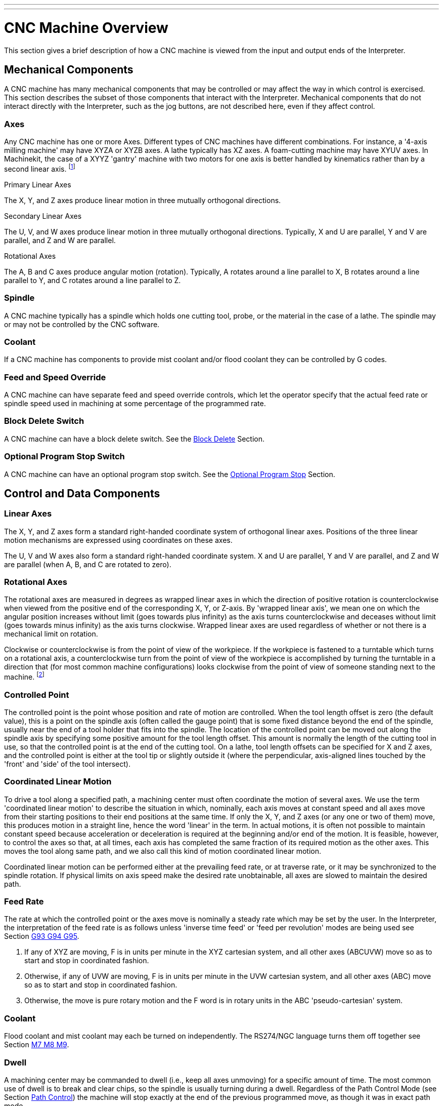---
---

:skip-front-matter:

= CNC Machine Overview
:toc:

[[cha:cnc-machine-overview]] (((CNC Machine Overview)))

This section gives a brief description of how a CNC machine is viewed
from the input and output ends of the Interpreter.

== Mechanical Components

A CNC machine has many mechanical components that may be controlled or
may affect the way in which control is exercised. This section
describes the subset of those components that interact with the
Interpreter. Mechanical components that do not interact directly with
the Interpreter, such as the jog buttons, are not described here, even
if they affect control.

=== Axes

Any CNC machine has one or more Axes. Different types of CNC machines
have different combinations. For instance, a '4-axis milling machine'
may have XYZA or XYZB axes. A lathe typically has XZ axes. A
foam-cutting machine may have XYUV axes. In Machinekit, the case of a XYYZ
'gantry' machine with two motors for one axis is better handled by
kinematics rather than by a second linear axis. footnote:[If the 
motion of mechanical components is not independent, as with 
hexapod machines, the RS274/NGC language and the canonical machining
functions will still be usable, as long as the lower levels of control
know how to control the actual mechanisms to produce the same relative
motion of tool and workpiece as would be produced by independent axes.
This is called 'kinematics'.]

.Primary Linear Axes (((axes, primary linear)))

The X, Y, and Z axes produce linear motion in three mutually
orthogonal directions.

.Secondary Linear Axes (((axes, secondary linear)))

The U, V, and W axes produce linear motion in three mutually
orthogonal directions. Typically, X and U are parallel, Y and V are
parallel, and Z and W are parallel.

.Rotational Axes (((axes, rotational)))

The A, B and C axes produce angular motion (rotation). Typically, A
rotates around a line parallel to X, B rotates around a line parallel
to Y, and C rotates around a line parallel to Z.

=== Spindle (((spindle)))

A CNC machine typically has a spindle which holds one cutting tool,
probe, or the material in the case of a lathe. The spindle may or may
not be controlled by the CNC software.

=== Coolant (((coolant)))

If a CNC machine has components to provide mist coolant and/or flood
coolant they can be controlled by G codes.

[[sub:Feed-and-Speed]]
=== Feed and Speed Override

(((feed override)))
(((spindle speed override)))

A CNC machine can have separate feed and speed override controls,
which let the operator specify that the actual feed rate or spindle
speed used in machining at some percentage of the programmed rate.

[[sub:Block-Delete-Switch]]
=== Block Delete Switch

(((optional block delete)))

A CNC machine can have a block delete switch. See the
<<sub:Block-Delete-Switch-Interaction,Block Delete>> Section.

[[sub:Optional-Program-Stop]]
=== Optional Program Stop Switch

(((optional program stop)))

A CNC machine can have an optional program stop switch. See the 
<<sub:Optional-Program-Stop-Interaction,Optional Program Stop>> Section.

== Control and Data Components

=== Linear Axes

The X, Y, and Z axes form a standard right-handed coordinate system of
orthogonal linear axes. Positions of the three linear motion mechanisms
are expressed using coordinates on these axes.

The U, V and W axes also form a standard right-handed coordinate
system. X and U are parallel, Y and V are parallel, and Z and W are
parallel (when A, B, and C are rotated to zero).

=== Rotational Axes

The rotational axes are measured in degrees as wrapped linear axes in
which the direction of positive rotation is counterclockwise when
viewed from the positive end of the corresponding X, Y, or Z-axis. By
'wrapped linear axis', we mean one on which the angular position
increases without limit (goes towards plus infinity) as the axis turns
counterclockwise and deceases without limit (goes towards minus
infinity) as the axis turns clockwise. Wrapped linear axes are used
regardless of whether or not there is a mechanical limit on rotation.

Clockwise or counterclockwise is from the point of view of the
workpiece. If the workpiece is fastened to a turntable which turns on a
rotational axis, a counterclockwise turn from the point of view of the
workpiece is accomplished by turning the turntable in a direction that
(for most common machine configurations) looks clockwise from the point
of view of someone standing next to the machine. footnote:[If the
parallelism requirement is violated, the system builder will
have to say how to distinguish clockwise from counterclockwise.]

[[sub:Controlled-Point]]
=== Controlled Point

(((controlled point)))

The controlled point is the point whose position and rate of motion
are controlled. When the tool length offset is zero (the default
value), this is a point on the spindle axis (often called the gauge
point) that is some fixed distance beyond the end of the spindle,
usually near the end of a tool holder that fits into the spindle. The
location of the controlled point can be moved out along the spindle
axis by specifying some positive amount for the tool length offset.
This amount is normally the length of the cutting tool in use, so that
the controlled point is at the end of the cutting tool. On a lathe,
tool length offsets can be specified for X and Z axes, and the
controlled point is either at the tool tip or slightly outside it
(where the perpendicular, axis-aligned lines touched by the 'front' and
'side' of the tool intersect).

[[sub:Coordinate-Linear-Motion]]
=== Coordinated Linear Motion

To drive a tool along a specified path, a machining center must often
coordinate the motion of several axes. We use the term 'coordinated
linear motion' to describe the situation in which, nominally, each axis
moves at constant speed and all axes move from their starting positions
to their end positions at the same time. If only the X, Y, and Z axes
(or any one or two of them) move, this produces motion in a straight
line, hence the word 'linear' in the term. In actual motions, it is
often not possible to maintain constant speed because acceleration or
deceleration is required at the beginning and/or end of the motion. It
is feasible, however, to control the axes so that, at all times, each
axis has completed the same fraction of its required motion as the
other axes. This moves the tool along same path, and we also call this
kind of motion coordinated linear motion.

Coordinated linear motion can be performed either at the prevailing
feed rate, or at traverse rate, or it may be synchronized to the
spindle rotation. If physical limits on axis speed make the desired
rate unobtainable, all axes are slowed to maintain the desired path.


=== [[sub:feed-rate]]Feed Rate

(((feed rate)))

The rate at which the controlled point or the axes move is nominally a
steady rate which may be set by the user. In the Interpreter, the
interpretation of the feed rate is as follows unless 'inverse time
feed' or 'feed per revolution' modes are being used see Section 
<<sec:G93-G94-G95-Mode,G93 G94 G95>>.

 .  If any of XYZ are moving, F is in units per minute in the XYZ
   cartesian system, and all other axes (ABCUVW) move so as to start and
   stop in coordinated fashion. 
 .  Otherwise, if any of UVW are moving, F is in units per minute in the
   UVW cartesian system, and all other axes (ABC) move so as to start and
   stop in coordinated fashion. 
 .  Otherwise, the move is pure rotary motion and the F word is in rotary
   units in the ABC 'pseudo-cartesian' system.

=== Coolant (((coolant)))

Flood coolant and mist coolant may each be turned on independently.
The RS274/NGC language turns them off together see Section 
<<sec:M7-M8-M9,M7 M8 M9>>.

=== Dwell (((dwell)))

A machining center may be commanded to dwell (i.e., keep all axes
unmoving) for a specific amount of time. The most common use of dwell
is to break and clear chips, so the spindle is usually turning during a
dwell. Regardless of the Path Control Mode (see Section 
<<sec:Path-Control-Mode,Path Control>>) the machine will stop exactly at the end of
the previous programmed move, as though it was in exact path mode.

=== Units (((units)))

Units used for distances along the X, Y, and Z axes may be measured in
millimeters or inches. Units for all other quantities involved in
machine control cannot be changed. Different quantities use different
specific units. Spindle speed is measured in revolutions per minute.
The positions of rotational axes are measured in degrees. Feed rates
are expressed in current length units per minute, or degrees per
minute, or length units per spindle revolution, as described in Section 
<<sec:G93-G94-G95-Mode,G93 G94 G95>>. 

=== Current Position

The controlled point is always at some location called the 'current
position', and the controller always knows where that is. The numbers
representing the current position must be adjusted in the absence of
any axis motion if any of several events take place:

 . Length units are changed.
 . Tool length offset is changed.
 . Coordinate system offsets are changed. 

[[sub:Selected-Plane]]
=== Selected Plane

There is always a 'selected plane', which must be the XY-plane, the
YZ-plane, or the XZ-plane of the machining center. The Z-axis is, of
course, perpendicular to the XY-plane, the X-axis to the YZ-plane, and
the Y-axis to the XZ-plane.

=== Tool Carousel

Zero or one tool is assigned to each slot in the tool carousel.

=== Tool Change

A machining center may be commanded to change tools.

=== Pallet Shuttle

The two pallets may be exchanged by command.

[[sec:Path-Control-Mode]]
=== Path Control Mode

(((path control mode)))

The machining center may be put into any one of three path control
modes: (1) exact stop mode, (2) exact path mode, or (3) continuous mode
with optional tolerance. In exact stop mode, the machine stops briefly
at the end of each programmed move. In exact path mode, the machine
follows the programmed path as exactly as possible, slowing or stopping
if necessary at sharp corners of the path. In continuous mode, sharp
corners of the path may be rounded slightly so that the feed rate may
be kept up (but by no more than the tolerance, if specified). See
Sections <<sec:G61-G61_1,G61/G61.1>> and <<sec:G64,G64>>.

== Interpreter Interaction with Switches

The Interpreter interacts with several switches. This section
describes the interactions in more detail. In no case does the
Interpreter know what the setting of any of these switches is.

=== Feed and Speed Override Switches[[feed-interaction]]

The Interpreter will interpret RS274/NGC commands which enable 'M48'
or disable 'M49' the feed and speed override switches. For certain
moves, such as the
traverse out of the end of a thread during a threading cycle, the
switches are disabled automatically.

Machinekit reacts to the speed and feed override settings when these
switches are enabled.

See the <<sec:M48-M49-Override,M48 M49 Override>> section for more
information.

[[sub:Block-Delete-Switch-Interaction]]
=== Block Delete Switch

(((block delete)))

If the block delete switch is on, lines of G code which start
with a slash (the block delete character) are not interpreted. If the
switch is off, such lines are interpreted. Normally the block delete
switch should be set before starting the NGC program.

[[sub:Optional-Program-Stop-Interaction]]
=== Optional Program Stop Switch

(((optional program stop)))

If this switch is on and an M1 code is encountered, program execution
is paused.

[[sub:Tool-Table]]
== Tool Table

A tool table is required to use the Interpreter. The file tells which 
tools are in which tool changer slots and what the size and type of 
each tool is. The name of the tool table is defined in the ini file: 

----
[EMCIO]

# tool table file
TOOL_TABLE = tooltable.tbl
----

The default filename probably looks something like the above, but 
you may prefer to give your machine its own tool table, using the 
same name as your ini file, but with a tbl extension: 

----
TOOL_TABLE = acme_300.tbl
----

or

----
TOOL_TABLE = EMC-AXIS-SIM.tbl
----

For more information on the specifics of the tool table format, 
see the <<sec:tool-table,Tool Table Format>> Section. 

[[sec:Parameters]]
== Parameters

(((parameters)))

In the RS274/NGC language view, a machining center maintains an array
of numerical parameters defined by a system definition
(RS274NGC_MAX_PARAMETERS). Many of them have specific uses especially
in defining coordinate systems. The number of numerical parameters can
increase as development adds support for new parameters. The parameter
array persists over time, even if the machining center is powered down.
Machinekit uses a parameter file to ensure persistence and gives the
Interpreter the responsibility for maintaining the file. The
Interpreter reads the file when it starts up, and writes the file when
it exits.

All parameters are available for use in G code programs.

The format of a parameter file is shown in the following table.
The file consists of any number of
header lines, followed by one blank line, followed by any number of
lines of data. The Interpreter skips over the header lines. It is
important that there be exactly one blank line (with no spaces or tabs,
even) before the data. The header line shown in the following table 
describes the data columns, so it is
suggested (but not required) that that line always be included in the
header.

The Interpreter reads only the first two columns of the table. The
third column, 'Comment', is not read by the Interpreter.

Each line of the file contains the index number of a parameter in the
first column and the value to which that parameter should be set in the
second column. The value is represented as a double-precision floating
point number inside the Interpreter, but a decimal point is not
required in the file. All of the parameters shown in the following table 
are required parameters and must be
included in any parameter file, except that any parameter representing
a rotational axis value for an unused axis may be omitted. An error
will be signaled if any required parameter is missing. A parameter
file may include any other parameter, as long as its number is in the
range 1 to 5400. The parameter numbers must be arranged in ascending
order. An error will be signaled if not. Any parameter included in the
file read by the Interpreter will be included in the file it writes as
it exits. The original file is saved as a backup file when the new file
is written. Comments are not preserved when the file is written.

.Parameter File Format[[cap:Parameter-File-Format]]

[width="75%", options="header", cols="^,^,<"]
|========================================
|Parameter Number | Parameter Value | Comment
|5161 | 0.0 | G28 Home X
|5162 | 0.0 | G28 Home Y
|========================================

See the <<sec:parameters,Parameters>> section for more information.
